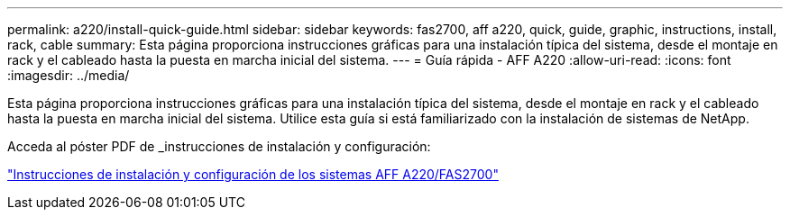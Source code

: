 ---
permalink: a220/install-quick-guide.html 
sidebar: sidebar 
keywords: fas2700, aff a220, quick, guide, graphic, instructions, install, rack, cable 
summary: Esta página proporciona instrucciones gráficas para una instalación típica del sistema, desde el montaje en rack y el cableado hasta la puesta en marcha inicial del sistema. 
---
= Guía rápida - AFF A220
:allow-uri-read: 
:icons: font
:imagesdir: ../media/


[role="lead"]
Esta página proporciona instrucciones gráficas para una instalación típica del sistema, desde el montaje en rack y el cableado hasta la puesta en marcha inicial del sistema. Utilice esta guía si está familiarizado con la instalación de sistemas de NetApp.

Acceda al póster PDF de _instrucciones de instalación y configuración:

link:../media/PDF/215-13080_E0_AFFA220_FAS2700_ISI.pdf["Instrucciones de instalación y configuración de los sistemas AFF A220/FAS2700"^]
